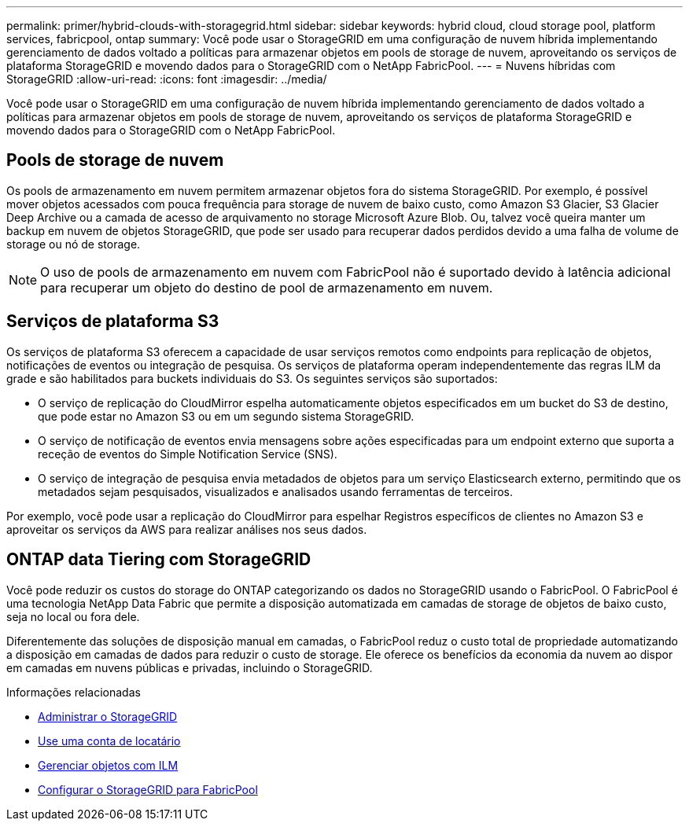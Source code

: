 ---
permalink: primer/hybrid-clouds-with-storagegrid.html 
sidebar: sidebar 
keywords: hybrid cloud, cloud storage pool, platform services, fabricpool, ontap 
summary: Você pode usar o StorageGRID em uma configuração de nuvem híbrida implementando gerenciamento de dados voltado a políticas para armazenar objetos em pools de storage de nuvem, aproveitando os serviços de plataforma StorageGRID e movendo dados para o StorageGRID com o NetApp FabricPool. 
---
= Nuvens híbridas com StorageGRID
:allow-uri-read: 
:icons: font
:imagesdir: ../media/


[role="lead"]
Você pode usar o StorageGRID em uma configuração de nuvem híbrida implementando gerenciamento de dados voltado a políticas para armazenar objetos em pools de storage de nuvem, aproveitando os serviços de plataforma StorageGRID e movendo dados para o StorageGRID com o NetApp FabricPool.



== Pools de storage de nuvem

Os pools de armazenamento em nuvem permitem armazenar objetos fora do sistema StorageGRID. Por exemplo, é possível mover objetos acessados com pouca frequência para storage de nuvem de baixo custo, como Amazon S3 Glacier, S3 Glacier Deep Archive ou a camada de acesso de arquivamento no storage Microsoft Azure Blob. Ou, talvez você queira manter um backup em nuvem de objetos StorageGRID, que pode ser usado para recuperar dados perdidos devido a uma falha de volume de storage ou nó de storage.


NOTE: O uso de pools de armazenamento em nuvem com FabricPool não é suportado devido à latência adicional para recuperar um objeto do destino de pool de armazenamento em nuvem.



== Serviços de plataforma S3

Os serviços de plataforma S3 oferecem a capacidade de usar serviços remotos como endpoints para replicação de objetos, notificações de eventos ou integração de pesquisa. Os serviços de plataforma operam independentemente das regras ILM da grade e são habilitados para buckets individuais do S3. Os seguintes serviços são suportados:

* O serviço de replicação do CloudMirror espelha automaticamente objetos especificados em um bucket do S3 de destino, que pode estar no Amazon S3 ou em um segundo sistema StorageGRID.
* O serviço de notificação de eventos envia mensagens sobre ações especificadas para um endpoint externo que suporta a receção de eventos do Simple Notification Service (SNS).
* O serviço de integração de pesquisa envia metadados de objetos para um serviço Elasticsearch externo, permitindo que os metadados sejam pesquisados, visualizados e analisados usando ferramentas de terceiros.


Por exemplo, você pode usar a replicação do CloudMirror para espelhar Registros específicos de clientes no Amazon S3 e aproveitar os serviços da AWS para realizar análises nos seus dados.



== ONTAP data Tiering com StorageGRID

Você pode reduzir os custos do storage do ONTAP categorizando os dados no StorageGRID usando o FabricPool. O FabricPool é uma tecnologia NetApp Data Fabric que permite a disposição automatizada em camadas de storage de objetos de baixo custo, seja no local ou fora dele.

Diferentemente das soluções de disposição manual em camadas, o FabricPool reduz o custo total de propriedade automatizando a disposição em camadas de dados para reduzir o custo de storage. Ele oferece os benefícios da economia da nuvem ao dispor em camadas em nuvens públicas e privadas, incluindo o StorageGRID.

.Informações relacionadas
* xref:../admin/index.adoc[Administrar o StorageGRID]
* xref:../tenant/index.adoc[Use uma conta de locatário]
* xref:../ilm/index.adoc[Gerenciar objetos com ILM]
* xref:../fabricpool/index.adoc[Configurar o StorageGRID para FabricPool]

